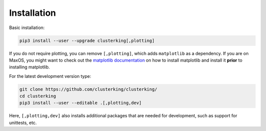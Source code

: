 Installation
============

Basic installation:

.. code:: sh

    pip3 install --user --upgrade clusterking[,plotting]

If you do not require plotting, you can remove ``[,plotting]``, which adds
``matplotlib`` as a dependency.
If you are on MaxOS, you might want to check out the
`matplotlib documentation <https://matplotlib.org/3.1.0/faq/osx_framework.html>`_
on how to install matplotlib and install it **prior** to installing matplotlib.

For the latest development version type:

.. code:: sh

    git clone https://github.com/clusterking/clusterking/
    cd clusterking
    pip3 install --user --editable .[,plotting,dev]

Here, ``[,plotting,dev]`` also installs additional packages that are needed
for development, such as support for unittests, etc.
